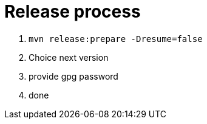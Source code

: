 = Release process
:linkattrs:
:sectanchors:
:sectlink:
:doctype: book
:tip-caption: :bulb:
:note-caption: :information_source:
:important-caption: :heavy_exclamation_mark:
:caution-caption: :fire:
:warning-caption: :warning:

. `mvn release:prepare -Dresume=false`
. Choice next version
. provide gpg password
. done
